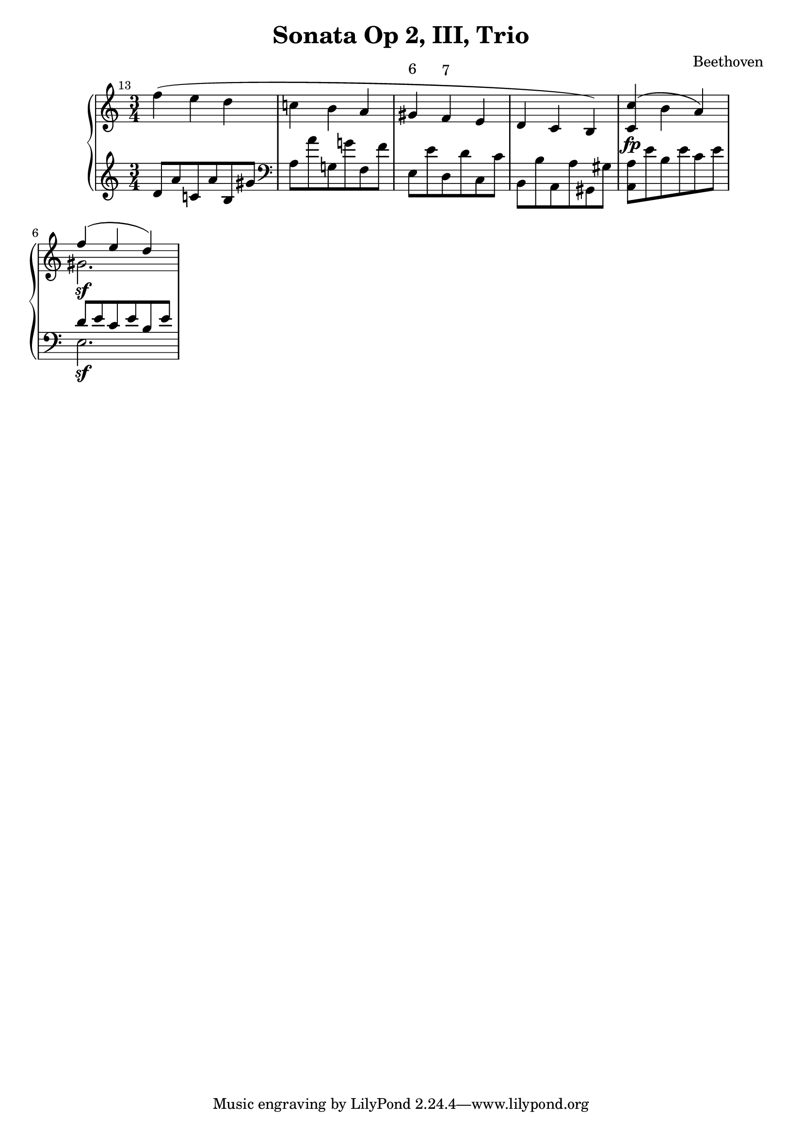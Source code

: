 \version "2.10.0"
\header {
  title = "Sonata Op 2, III, Trio"
  composer = "Beethoven"
}
\score {
  \context PianoStaff <<
    \new Staff =  "up" {
      \clef treble
      \time 3/4
      <<
        \relative c'' {
          \mark \markup {\tiny{"13"}}
          f4( e d
          c! b a
          \override TextScript #'extra-offset = #'( 0.0 . 1.0 )
          gis^\markup{ 6 }
          \override TextScript #'extra-offset = #'( 0.0 . 1.0 )
          f^\markup{ 7 }
          e
          d c b)
          <c c'>\fp( b' a)
          <<
            { f'4\sf( e d) }
            \\
            { gis,2. }
          >>
        }
      >>
    }
    \new Staff =  "down" {
      \clef treble
      d'8 a' c'! a' b gis'
      \clef bass
      a a' g! g'! f f'
      e e' d d' c c'
      b, b a, a gis, gis
      <a, a> e' b e' c' e'
      <<
        { d'8 e' c' e' b e' }
        \\
        { e2.\sf }
      >>
    }
  >>
  \layout {
    ragged-right = ##t 
    \context {
      \Staff
      \consists Horizontal_bracket_engraver
    }
  }
}
